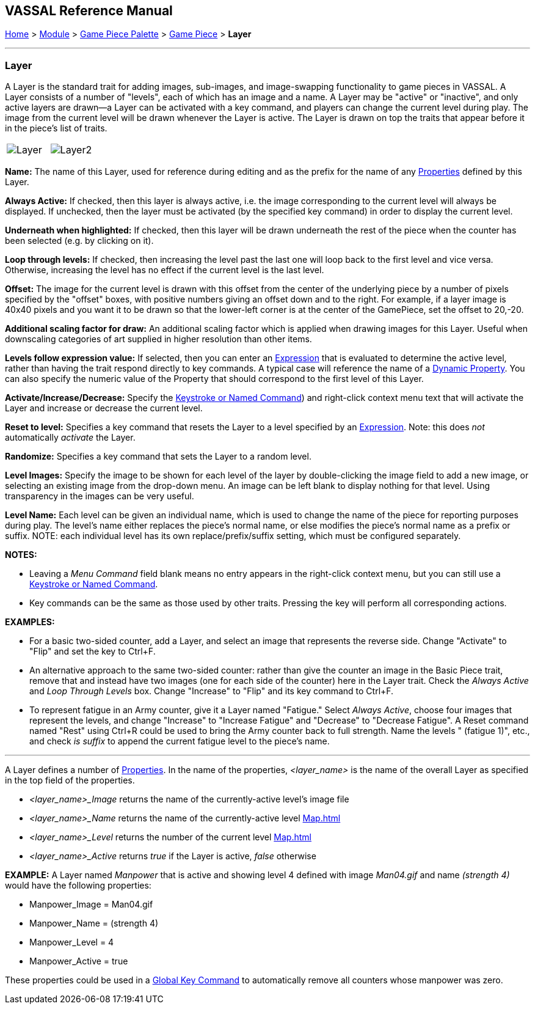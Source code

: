 == VASSAL Reference Manual
[#top]

[.small]#<<index.adoc#toc,Home>> > <<GameModule.adoc#top,Module>> > <<PieceWindow.adoc#top,Game Piece Palette>> > <<GamePiece.adoc#top,Game Piece>> > *Layer*#

'''''

=== Layer

A Layer is the standard trait for adding images, sub-images, and image-swapping functionality to game pieces in VASSAL.
A Layer consists of a number of "levels", each of which has an image and a name.
A Layer may be "active" or "inactive", and only active layers are drawn--a Layer can be activated with a key command, and players can change the current level during play.
The image from the current level will be drawn whenever the Layer is active.
The Layer is drawn on top the traits that appear before it in the piece's list of traits.

[width="100%",cols="50%,50%",]
|===

|image:images/Layer.png[]
|image:images/Layer2.png[]

|===

*Name:*  The name of this Layer, used for reference during editing and as the prefix for the name of any <<Properties.adoc#top,Properties>> defined by this Layer.

*Always Active:*  If checked, then this layer is always active, i.e.
the image corresponding to the current level will always be displayed.
If unchecked, then the layer must be activated (by the specified key command) in order to display the current level.

*Underneath when highlighted:*  If checked, then this layer will be drawn underneath the rest of the piece when the counter has been selected (e.g.
by clicking on it).

*Loop through levels:*  If checked, then increasing the level past the last one will loop back to the first level and vice versa.
Otherwise, increasing the level has no effect if the current level is the last level.

*Offset:*  The image for the current level is drawn with this offset from the center of the underlying piece by a number of pixels specified by the "offset" boxes, with positive numbers giving an offset down and to the right.
For example, if a layer image is 40x40 pixels and you want it to be drawn so that the lower-left corner is at the center of the GamePiece, set the offset to 20,-20.

*Additional scaling factor for draw:*  An additional scaling factor which is applied when drawing images for this Layer. Useful when downscaling categories of art supplied in higher resolution than other items.

*Levels follow expression value:*  If selected, then you can enter an <<Expression.adoc#top,Expression>> that is evaluated to determine the active level, rather than having the trait respond directly to key commands.
A typical case will reference the name of a <<DynamicProperty.adoc#top,Dynamic Property>>. You can also specify the numeric value of the Property that should correspond to the first level of this Layer.

*Activate/Increase/Decrease:*  Specify the <<NamedKeyCommand.adoc#top,Keystroke or Named Command>>) and right-click context menu text that will activate the Layer and increase or decrease the current level.

*Reset to level:*  Specifies a key command that resets the Layer to a level specified by an <<Expression.adoc#top,Expression>>.  Note: this does _not_ automatically _activate_ the Layer.

*Randomize:*  Specifies a key command that sets the Layer to a random level.

*Level Images:*  Specify the image to be shown for each level of the layer by double-clicking the image field to add a new image, or selecting an existing image from the drop-down menu.
An image can be left blank to display nothing for that level.
Using transparency in the images can be very useful.

*Level Name:*  Each level can be given an individual name, which is used to change the name of the piece for reporting purposes during play.
The level's name either replaces the piece's normal name, or else modifies the piece's normal name as a prefix or suffix.
NOTE: each individual level has its own replace/prefix/suffix setting, which must be configured separately.

*NOTES:*

* Leaving a _Menu Command_ field blank means no entry appears in the right-click context menu, but you can still use a <<NamedKeyCommand.adoc#top,Keystroke or Named Command>>.
* Key commands can be the same as those used by other traits.
Pressing the key will perform all corresponding actions.

*EXAMPLES:*

* For a basic two-sided counter, add a Layer, and select an image that represents the reverse side.
Change "Activate" to "Flip" and set the key to Ctrl+F.
* An alternative approach to the same two-sided counter: rather than give the counter an image in the Basic Piece trait, remove that and instead have two images (one for each side of the counter) here in the Layer trait.
Check the _Always Active_ and _Loop Through Levels_ box.
Change "Increase" to "Flip" and its key command to Ctrl+F.
* To represent fatigue in an Army counter, give it a Layer named "Fatigue."  Select _Always Active_, choose four images that represent the levels, and change "Increase" to "Increase Fatigue" and "Decrease" to "Decrease Fatigue". A Reset command named "Rest" using Ctrl+R could be used to bring the Army counter back to full strength.
Name the levels " (fatigue 1)", etc., and check _is suffix_ to append the current fatigue level to the piece's name.

'''''

[#Properties]
A Layer defines a number of <<Properties.adoc#top,Properties>>.  In the name of the properties, _<layer_name>_ is the name of the overall Layer as specified in the top field of the properties.

* _<layer_name>_Image_ returns the name of the currently-active level's image file
* _<layer_name>_Name_ returns the name of the currently-active level <<Map.adoc#top>>
* _<layer_name>_Level_ returns the number of the current level <<Map.adoc#top>>
* _<layer_name>_Active_ returns _true_ if the Layer is active, _false_ otherwise

*EXAMPLE:*  A Layer named _Manpower_ that is active and showing level 4 defined with image _Man04.gif_ and name _(strength 4)_ would have the following properties:

* Manpower_Image = Man04.gif
* Manpower_Name = (strength 4)
* Manpower_Level = 4
* Manpower_Active = true

These properties could be used in a <<GlobalKeyCommand.adoc#top,Global Key Command>> to automatically remove all counters whose manpower was zero.
